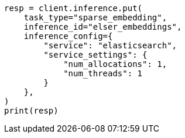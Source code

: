 // This file is autogenerated, DO NOT EDIT
// tab-widgets/inference-api/infer-api-task.asciidoc:36

[source, python]
----
resp = client.inference.put(
    task_type="sparse_embedding",
    inference_id="elser_embeddings",
    inference_config={
        "service": "elasticsearch",
        "service_settings": {
            "num_allocations": 1,
            "num_threads": 1
        }
    },
)
print(resp)
----
